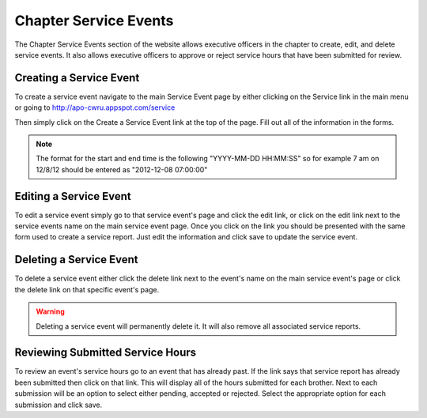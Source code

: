 Chapter Service Events
======================

The Chapter Service Events section of the website allows
executive officers in the chapter to create, edit, and delete service
events. It also allows executive officers to approve or reject service
hours that have been submitted for review.

Creating a Service Event
------------------------

To create a service event navigate to the main Service Event page by
either clicking on the Service link in the main menu or going to
http://apo-cwru.appspot.com/service

Then simply click on the Create a Service Event link at the top of the
page. Fill out all of the information in the forms.

.. note::
   The format for the start and end time is the following "YYYY-MM-DD
   HH:MM:SS" so for example 7 am on 12/8/12 should be entered as
   "2012-12-08 07:00:00"

Editing a Service Event
-----------------------

To edit a service event simply go to that service event's page and
click the edit link, or click on the edit link next to the service
events name on the main service event page. Once you click on the link
you should be presented with the same form used to create a service
report. Just edit the information and click save to update the service event.

Deleting a Service Event
------------------------

To delete a service event either click the delete link next to the
event's name on the main service event's page or click the delete link
on that specific event's page.

.. warning::
   Deleting a service event will permanently delete it. It will also
   remove all associated service reports.

Reviewing Submitted Service Hours
---------------------------------

To review an event's service hours go to an event that has already
past. If the link says that service report has already been submitted
then click on that link. This will display all of the hours submitted
for each brother. Next to each submission will be an option to select
either pending, accepted or rejected. Select the appropriate option
for each submission and click save.
